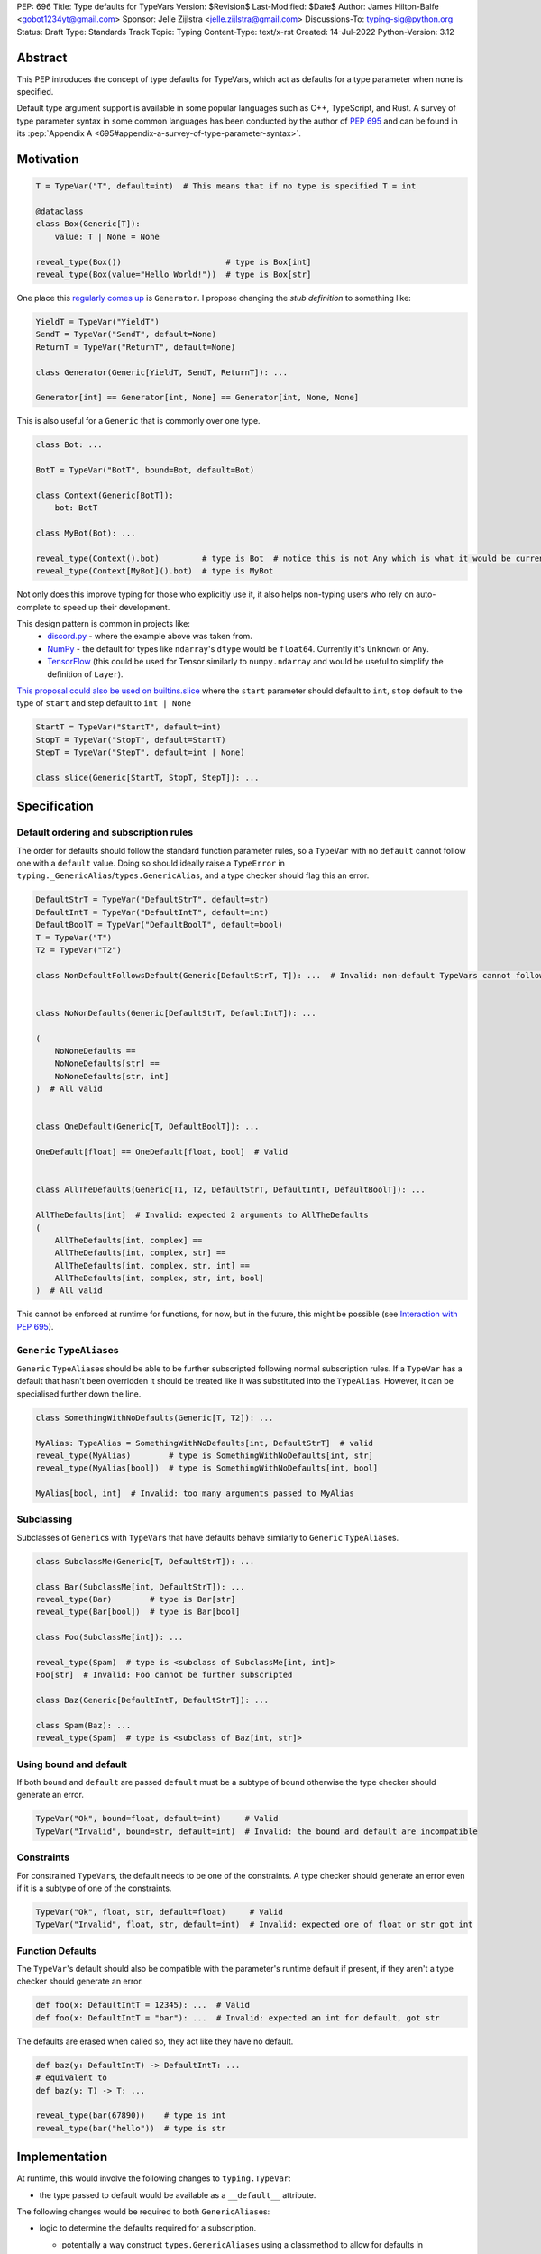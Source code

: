 PEP: 696
Title: Type defaults for TypeVars
Version: $Revision$
Last-Modified: $Date$
Author: James Hilton-Balfe <gobot1234yt@gmail.com>
Sponsor: Jelle Zijlstra <jelle.zijlstra@gmail.com>
Discussions-To: typing-sig@python.org
Status: Draft
Type: Standards Track
Topic: Typing
Content-Type: text/x-rst
Created: 14-Jul-2022
Python-Version: 3.12

Abstract
--------

This PEP introduces the concept of type defaults for TypeVars, which act
as defaults for a type parameter when none is specified.

Default type argument support is available in some popular languages
such as C++, TypeScript, and Rust. A survey of type parameter syntax in
some common languages has been conducted by the author of :pep:`695`
and can be found in its
:pep:`Appendix A <695#appendix-a-survey-of-type-parameter-syntax>`.

Motivation
----------

.. code:: py

   T = TypeVar("T", default=int)  # This means that if no type is specified T = int

   @dataclass
   class Box(Generic[T]):
       value: T | None = None

   reveal_type(Box())                      # type is Box[int]
   reveal_type(Box(value="Hello World!"))  # type is Box[str]

One place this `regularly comes
up <https://github.com/python/typing/issues/975>`__ is ``Generator``. I
propose changing the *stub definition* to something like:

.. code:: py

   YieldT = TypeVar("YieldT")
   SendT = TypeVar("SendT", default=None)
   ReturnT = TypeVar("ReturnT", default=None)

   class Generator(Generic[YieldT, SendT, ReturnT]): ...

   Generator[int] == Generator[int, None] == Generator[int, None, None]

This is also useful for a ``Generic`` that is commonly over one type.

.. code:: py

   class Bot: ...

   BotT = TypeVar("BotT", bound=Bot, default=Bot)

   class Context(Generic[BotT]):
       bot: BotT

   class MyBot(Bot): ...

   reveal_type(Context().bot)         # type is Bot  # notice this is not Any which is what it would be currently
   reveal_type(Context[MyBot]().bot)  # type is MyBot

Not only does this improve typing for those who explicitly use it, it
also helps non-typing users who rely on auto-complete to speed up their
development.

This design pattern is common in projects like:
 - `discord.py <https://github.com/Rapptz/discord.py>`__ - where the
   example above was taken from.
 - `NumPy <https://github.com/numpy/numpy>`__ - the default for types
   like ``ndarray``'s ``dtype`` would be ``float64``. Currently it's
   ``Unknown`` or ``Any``.
 - `TensorFlow <https://github.com/tensorflow/tensorflow>`__ (this
   could be used for Tensor similarly to ``numpy.ndarray`` and would be
   useful to simplify the definition of ``Layer``).

`This proposal could also be used on builtins.slice <https://github.com/python/typing/issues/159>`__
where the ``start`` parameter should default to ``int``, ``stop``
default to the type of ``start`` and step default to ``int | None``

.. code:: py

   StartT = TypeVar("StartT", default=int)
   StopT = TypeVar("StopT", default=StartT)
   StepT = TypeVar("StepT", default=int | None)

   class slice(Generic[StartT, StopT, StepT]): ...

Specification
-------------

Default ordering and subscription rules
~~~~~~~~~~~~~~~~~~~~~~~~~~~~~~~~~~~~~~~

The order for defaults should follow the standard function parameter
rules, so a ``TypeVar`` with no ``default`` cannot follow one with a
``default`` value. Doing so should ideally raise a ``TypeError`` in
``typing._GenericAlias``/``types.GenericAlias``, and a type checker
should flag this an error.

.. code:: py

   DefaultStrT = TypeVar("DefaultStrT", default=str)
   DefaultIntT = TypeVar("DefaultIntT", default=int)
   DefaultBoolT = TypeVar("DefaultBoolT", default=bool)
   T = TypeVar("T")
   T2 = TypeVar("T2")

   class NonDefaultFollowsDefault(Generic[DefaultStrT, T]): ...  # Invalid: non-default TypeVars cannot follow ones with defaults


   class NoNonDefaults(Generic[DefaultStrT, DefaultIntT]): ...

   (
       NoNoneDefaults ==
       NoNoneDefaults[str] ==
       NoNoneDefaults[str, int]
   )  # All valid


   class OneDefault(Generic[T, DefaultBoolT]): ...

   OneDefault[float] == OneDefault[float, bool]  # Valid


   class AllTheDefaults(Generic[T1, T2, DefaultStrT, DefaultIntT, DefaultBoolT]): ...

   AllTheDefaults[int]  # Invalid: expected 2 arguments to AllTheDefaults
   (
       AllTheDefaults[int, complex] ==
       AllTheDefaults[int, complex, str] ==
       AllTheDefaults[int, complex, str, int] ==
       AllTheDefaults[int, complex, str, int, bool]
   )  # All valid

This cannot be enforced at runtime for functions, for now, but in the
future, this might be possible (see `Interaction with PEP
695 <#interaction-with-pep-695>`__).

``Generic`` ``TypeAlias``\ es
~~~~~~~~~~~~~~~~~~~~~~~~~~~~~

``Generic`` ``TypeAlias``\ es should be able to be further subscripted
following normal subscription rules. If a ``TypeVar`` has a default
that hasn't been overridden it should be treated like it was
substituted into the ``TypeAlias``. However, it can be specialised
further down the line.

.. code:: py

   class SomethingWithNoDefaults(Generic[T, T2]): ...

   MyAlias: TypeAlias = SomethingWithNoDefaults[int, DefaultStrT]  # valid
   reveal_type(MyAlias)        # type is SomethingWithNoDefaults[int, str]
   reveal_type(MyAlias[bool])  # type is SomethingWithNoDefaults[int, bool]

   MyAlias[bool, int]  # Invalid: too many arguments passed to MyAlias

Subclassing
~~~~~~~~~~~

Subclasses of ``Generic``\ s with ``TypeVar``\ s that have defaults
behave similarly to ``Generic`` ``TypeAlias``\ es.

.. code:: py

   class SubclassMe(Generic[T, DefaultStrT]): ...

   class Bar(SubclassMe[int, DefaultStrT]): ...
   reveal_type(Bar)        # type is Bar[str]
   reveal_type(Bar[bool])  # type is Bar[bool]

   class Foo(SubclassMe[int]): ...

   reveal_type(Spam)  # type is <subclass of SubclassMe[int, int]>
   Foo[str]  # Invalid: Foo cannot be further subscripted

   class Baz(Generic[DefaultIntT, DefaultStrT]): ...

   class Spam(Baz): ...
   reveal_type(Spam)  # type is <subclass of Baz[int, str]>

Using bound and default
~~~~~~~~~~~~~~~~~~~~~~~

If both ``bound`` and ``default`` are passed ``default`` must be a
subtype of ``bound`` otherwise the type checker should generate an
error.

.. code:: py

   TypeVar("Ok", bound=float, default=int)     # Valid
   TypeVar("Invalid", bound=str, default=int)  # Invalid: the bound and default are incompatible

Constraints
~~~~~~~~~~~

For constrained ``TypeVar``\ s, the default needs to be one of the
constraints. A type checker should generate an error even if it is a
subtype of one of the constraints.

.. code:: py

   TypeVar("Ok", float, str, default=float)     # Valid
   TypeVar("Invalid", float, str, default=int)  # Invalid: expected one of float or str got int

Function Defaults
~~~~~~~~~~~~~~~~~

The ``TypeVar``'s default should also be compatible with the
parameter's runtime default if present, if they aren't a type checker
should generate an error.

.. code:: py

   def foo(x: DefaultIntT = 12345): ...  # Valid
   def foo(x: DefaultIntT = "bar"): ...  # Invalid: expected an int for default, got str

The defaults are erased when called so, they act like they have no default.

.. code:: py

   def baz(y: DefaultIntT) -> DefaultIntT: ...
   # equivalent to
   def baz(y: T) -> T: ...

   reveal_type(bar(67890))    # type is int
   reveal_type(bar("hello"))  # type is str

Implementation
--------------

At runtime, this would involve the following changes to
``typing.TypeVar``:

-  the type passed to default would be available as a ``__default__``
   attribute.

The following changes would be required to both ``GenericAlias``\ es:

-  logic to determine the defaults required for a subscription.

   -  potentially a way construct ``types.GenericAliases`` using a
      classmethod to allow for defaults in
      ``__class_getitem__ = classmethod(GenericAlias)``
      i.e. ``GenericAlias.with_type_var_likes()``.

      .. code:: py

         # _collections_abc.py

         _sentinel = object()

         # NOTE: this is not actually typing.TypeVar, that's in typing.py,
         #       this is just to trick is_typevar() in genericaliasobject.c
         class TypeVar:
             __module__ = "typing"

             def __init__(self, name, *, default=_sentinel):
                 self.__name__ = name
                 self.__default__ = default

         YieldT = TypeVar("YieldT")
         SendT = TypeVar("SendT", default=None)
         ReturnT = TypeVar("ReturnT", default=None)

         class Generator(Iterable):
             __class_getitem__ = GenericAlias.with_type_var_likes(YieldT, SendT, ReturnT)

-  ideally, logic to determine if subscription (like
   ``Generic[T, DefaultT]``) would be valid.

A reference implementation of the type checker can be found at
https://github.com/Gobot1234/mypy/tree/TypeVar-defaults

Interaction with PEP 695
------------------------

If this PEP were to be accepted, amendments to :pep:`695` could be made to
allow for specifying defaults for type parameters using the new syntax.
Specifying a default should be done using the "=" operator inside of the
square brackets like so:

.. code:: py

   class Foo[T = str]: ...

   def bar[U = int](): ...

This functionality was included in the initial draft of PEP 695 but was
removed due to scope creep.

Grammar Changes
~~~~~~~~~~~~~~~

::

      type_param:
         | a=NAME b=[type_param_bound] d=[type_param_default]
         | a=NAME c=[type_param_constraint] d=[type_param_default]
         | '*' a=NAME d=[type_param_default]
         | '**' a=NAME d=[type_param_default]

      type_param_default: '=' e=expression

This would mean that ``TypeVarLikes`` with defaults proceeding those
with non-defaults can be checked at compile time. Although this version
of the PEP does not define behaviour for ``TypeVarTuple`` and
``ParamSpec`` defaults, this would mean they can be added easily in the
future.

Rejected Alternatives
---------------------

Specification for ``TypeVarTuple`` and ``ParamSpec``
~~~~~~~~~~~~~~~~~~~~~~~~~~~~~~~~~~~~~~~~~~~~~~~~~~~~

An older version of this PEP included a specification for
``TypeVarTuple`` and ``ParamSpec`` defaults. However, this has been
removed as few practical use cases for the two were found. Maybe this
can be revisited.

Allowing the ``TypeVar`` defaults to be passed to ``type.__new__``'s ``**kwargs``
~~~~~~~~~~~~~~~~~~~~~~~~~~~~~~~~~~~~~~~~~~~~~~~~~~~~~~~~~~~~~~~~~~~~~~~~~~~~~~~~~~~

.. code:: py

   T = TypeVar("T")

   @dataclass
   class Box(Generic[T], T=int):
       value: T | None = None

While this is much easier to read and follows a similar rationale to the
``TypeVar`` `unary
syntax <https://github.com/python/typing/issues/813>`__, it would not be
backwards compatible as ``T`` might already be passed to a
metaclass/superclass or support classes that don't subclass ``Generic``
at runtime.

Ideally, if :pep:`637` wasn't rejected, the following would be acceptable:

.. code:: py

   T = TypeVar("T")

   @dataclass
   class Box(Generic[T = int]):
       value: T | None = None

Allowing non-defaults to follow defaults
~~~~~~~~~~~~~~~~~~~~~~~~~~~~~~~~~~~~~~~~

.. code:: py

   YieldT = TypeVar("YieldT", default=Any)
   SendT = TypeVar("SendT", default=Any)
   ReturnT = TypeVar("ReturnT")

   class Coroutine(Generic[YieldT, SendT, ReturnT]): ...

   Coroutine[int] == Coroutine[Any, Any, int]

Allowing non-defaults to follow defaults would alleviate the issues with
returning types like ``Coroutine`` from functions where the most used
type argument is the last (the return). Allowing non-defaults to follow
defaults is too confusing and potentially ambiguous, even if only the
above two forms were valid. Changing the argument order now would also
break a lot of codebases. This is also solvable in most cases using a
``TypeAlias``.

.. code:: py

   Coro: TypeAlias = Coroutine[Any, Any, T]
   Coro[int] == Coroutine[Any, Any, int]

Having ``default`` implicitly be ``bound``
~~~~~~~~~~~~~~~~~~~~~~~~~~~~~~~~~~~~~~~~~~

In an earlier version of this PEP, the ``default`` was implicitly set
to ``bound`` if no value was passed for ``default``. This while
convenient, could have a ``TypeVar`` with no default follow a
``TypeVar`` with a default. Consider:

.. code:: py

   T = TypeVar("T", bound=int)  # default is implicitly int
   U = TypeVar("U")

   class Foo(Generic[T, U]):
       ...

   # would expand to

   T = TypeVar("T", bound=int, default=int)
   U = TypeVar("U")

   class Foo(Generic[T, U]):
       ...

This would have also been a breaking change for a small number of cases
where the code relied on ``Any`` being the implicit default.

Acknowledgements
----------------

Thanks to the following people for their feedback on the PEP:

Eric Traut, Jelle Zijlstra, Joshua Butt, Danny Yamamoto, Kaylynn Morgan
and Jakub Kuczys
